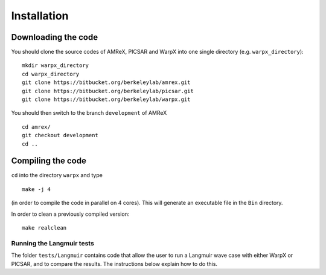 Installation
============

Downloading the code
~~~~~~~~~~~~~~~~~~~~

You should clone the source codes of AMReX, PICSAR and WarpX into one
single directory (e.g. ``warpx_directory``):

::

    mkdir warpx_directory
    cd warpx_directory
    git clone https://bitbucket.org/berkeleylab/amrex.git
    git clone https://bitbucket.org/berkeleylab/picsar.git
    git clone https://bitbucket.org/berkeleylab/warpx.git

You should then switch to the branch ``development`` of AMReX

::

    cd amrex/
    git checkout development
    cd ..

Compiling the code
~~~~~~~~~~~~~~~~~~

``cd`` into the directory ``warpx`` and type

::

    make -j 4

(in order to compile the code in parallel on 4 cores).  This will
generate an executable file in the ``Bin`` directory.

In order to clean a previously compiled version:

::

    make realclean

Running the Langmuir tests
--------------------------

The folder ``tests/Langmuir`` contains code that allow the user to run a
Langmuir wave case with either WarpX or PICSAR, and to compare the
results. The instructions below explain how to do this.

